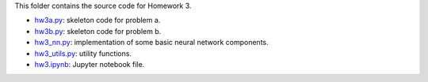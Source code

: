 This folder contains the source code for Homework 3.

- `hw3a.py`_: skeleton code for problem a.
- `hw3b.py`_: skeleton code for problem b.
- `hw3_nn.py`_: implementation of some basic neural network components.
- `hw3_utils.py`_: utility functions.
- `hw3.ipynb`_: Jupyter notebook file.

.. _hw3a.py: ./hw3a.py
.. _hw3b.py: ./hw3a.py
.. _hw3_nn.py: ./hw3_nn.py
.. _hw3_utils.py: ./hw3_utils.py
.. _hw3.ipynb: ./hw3.ipynb



